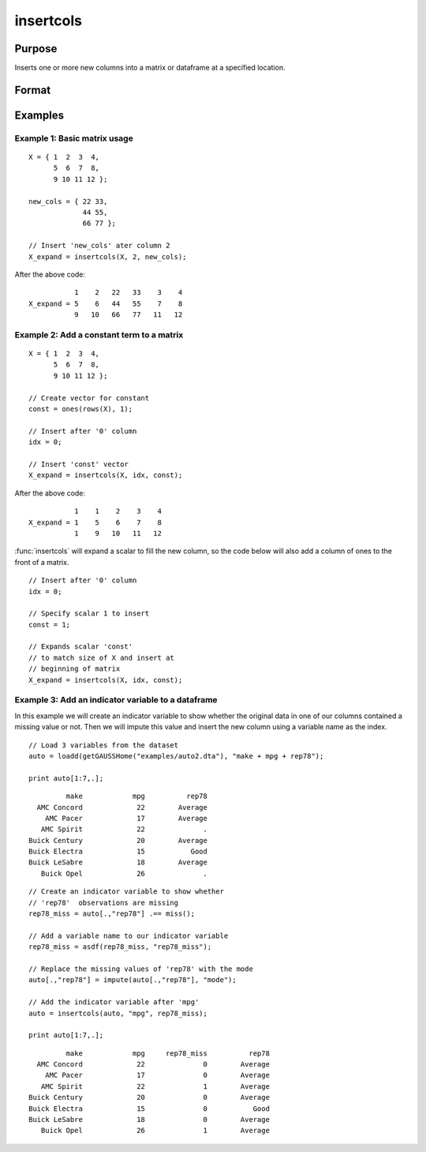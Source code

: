 
insertcols
==============================================

Purpose
----------------

Inserts one or more new columns into a matrix or dataframe at a specified location.

Format
----------------
.. function:: X_expand = insertcols(X, idx, new_cols)

    :param X: Data.
    :type X: Matrix or dataframe

    :param idx: The index after which to insert the new columns. This may be an integer index or a string variable name.
    :type idx: Scalar, string or vector

    :param new_cols: The new columns to insert into *X*.
    :type new_cols: Scalar, string or vector

    :return X_expand: Equal to input *X* with the new columns added after the position indicated by  
        input *idx*.

    :rtype X_expand: Matrix or dataframe

Examples
----------------

Example 1: Basic matrix usage
++++++++++++++++++++++++++++++++

::

    X = { 1  2  3  4,
          5  6  7  8,
          9 10 11 12 };

    new_cols = { 22 33,
                 44 55,
                 66 77 };

    // Insert 'new_cols' ater column 2
    X_expand = insertcols(X, 2, new_cols);

After the above code:

::

              1    2   22   33    3    4 
   X_expand = 5    6   44   55    7    8 
              9   10   66   77   11   12

Example 2: Add a constant term to a matrix
+++++++++++++++++++++++++++++++++++++++++++++++

::

    X = { 1  2  3  4,
          5  6  7  8,
          9 10 11 12 };

    // Create vector for constant
    const = ones(rows(X), 1);

    // Insert after '0' column
    idx = 0;
    
    // Insert 'const' vector 
    X_expand = insertcols(X, idx, const);

After the above code:

::

              1    1    2    3    4 
   X_expand = 1    5    6    7    8 
              1    9   10   11   12

:func:`insertcols` will expand a scalar to fill the new column, so the code below will also add a column of ones to the front of a matrix.

::

    // Insert after '0' column
    idx = 0;
    
    // Specify scalar 1 to insert
    const = 1; 
    
    // Expands scalar 'const' 
    // to match size of X and insert at
    // beginning of matrix
    X_expand = insertcols(X, idx, const);


Example 3: Add an indicator variable to a dataframe
+++++++++++++++++++++++++++++++++++++++++++++++++++++

In this example we will create an indicator variable to show whether the original data in one of our columns contained a missing value or not. Then we will impute this value and insert the new column using a variable name as the index.

::

    // Load 3 variables from the dataset
    auto = loadd(getGAUSSHome("examples/auto2.dta"), "make + mpg + rep78");
    
    print auto[1:7,.];

::

              make            mpg          rep78 
       AMC Concord             22        Average 
         AMC Pacer             17        Average 
        AMC Spirit             22              . 
     Buick Century             20        Average 
     Buick Electra             15           Good 
     Buick LeSabre             18        Average 
        Buick Opel             26              .

::
    
    // Create an indicator variable to show whether
    // 'rep78'  observations are missing
    rep78_miss = auto[.,"rep78"] .== miss();
    
    // Add a variable name to our indicator variable
    rep78_miss = asdf(rep78_miss, "rep78_miss");
    
    // Replace the missing values of 'rep78' with the mode
    auto[.,"rep78"] = impute(auto[.,"rep78"], "mode");
    
    // Add the indicator variable after 'mpg'
    auto = insertcols(auto, "mpg", rep78_miss);
    
    print auto[1:7,.];

::

              make            mpg     rep78_miss          rep78 
       AMC Concord             22              0        Average 
         AMC Pacer             17              0        Average 
        AMC Spirit             22              1        Average 
     Buick Century             20              0        Average 
     Buick Electra             15              0           Good 
     Buick LeSabre             18              0        Average 
        Buick Opel             26              1        Average

.. seealso:: Functions :func:`delif`, :func:`delrows`, :func:`selif`
